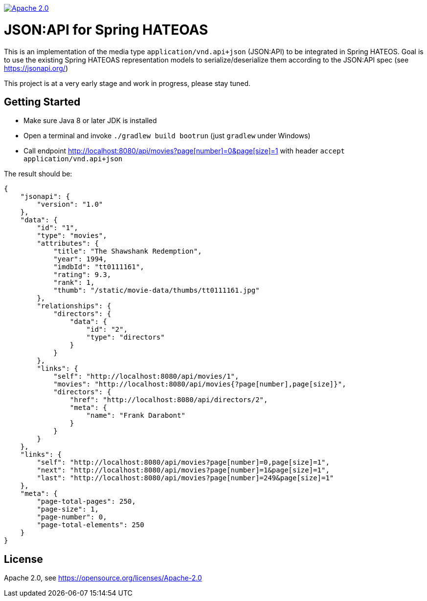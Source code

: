 image:https://img.shields.io/badge/License-Apache%202.0-blue.svg["Apache 2.0", link="https://opensource.org/licenses/Apache-2.0"]

= JSON:API for Spring HATEOAS

This is an implementation of the media type `application/vnd.api+json` (JSON:API)
to be integrated in Spring HATEOS. Goal is to use the existing Spring HATEOAS
representation models to serialize/deserialize them according to the JSON:API spec (see https://jsonapi.org/)

This project is at a very early stage and work in progress, please stay tuned.

== Getting Started

* Make sure Java 8 or later JDK is installed
* Open a terminal and invoke `./gradlew build bootrun` (just `gradlew` under Windows)
* Call endpoint link:++http://localhost:8080/api/movies?page[number]=0&page[size]=1++[++http://localhost:8080/api/movies?page[number]=0&page[size]=1++]
 with header `accept application/vnd.api+json`



The result should be:

[source,json]
{
    "jsonapi": {
        "version": "1.0"
    },
    "data": {
        "id": "1",
        "type": "movies",
        "attributes": {
            "title": "The Shawshank Redemption",
            "year": 1994,
            "imdbId": "tt0111161",
            "rating": 9.3,
            "rank": 1,
            "thumb": "/static/movie-data/thumbs/tt0111161.jpg"
        },
        "relationships": {
            "directors": {
                "data": {
                    "id": "2",
                    "type": "directors"
                }
            }
        },
        "links": {
            "self": "http://localhost:8080/api/movies/1",
            "movies": "http://localhost:8080/api/movies{?page[number],page[size]}",
            "directors": {
                "href": "http://localhost:8080/api/directors/2",
                "meta": {
                    "name": "Frank Darabont"
                }
            }
        }
    },
    "links": {
        "self": "http://localhost:8080/api/movies?page[number]=0,page[size]=1",
        "next": "http://localhost:8080/api/movies?page[number]=1&page[size]=1",
        "last": "http://localhost:8080/api/movies?page[number]=249&page[size]=1"
    },
    "meta": {
        "page-total-pages": 250,
        "page-size": 1,
        "page-number": 0,
        "page-total-elements": 250
    }
}

== License

Apache 2.0, see https://opensource.org/licenses/Apache-2.0
